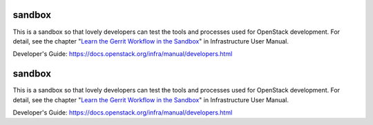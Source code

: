 sandbox
=======

This is a sandbox so that lovely developers can test the tools
and processes used for OpenStack development.
For detail, see the chapter "`Learn the Gerrit Workflow in the
Sandbox <https://docs.openstack.org/infra/manual/sandbox.html>`_"
in Infrastructure User Manual.

Developer's Guide:
https://docs.openstack.org/infra/manual/developers.html

sandbox
=======

This is a sandbox so that lovely developers can test the tools
and processes used for OpenStack development.
For detail, see the chapter "`Learn the Gerrit Workflow in the
Sandbox <https://docs.openstack.org/infra/manual/sandbox.html>`_"
in Infrastructure User Manual.

Developer's Guide:
https://docs.openstack.org/infra/manual/developers.html